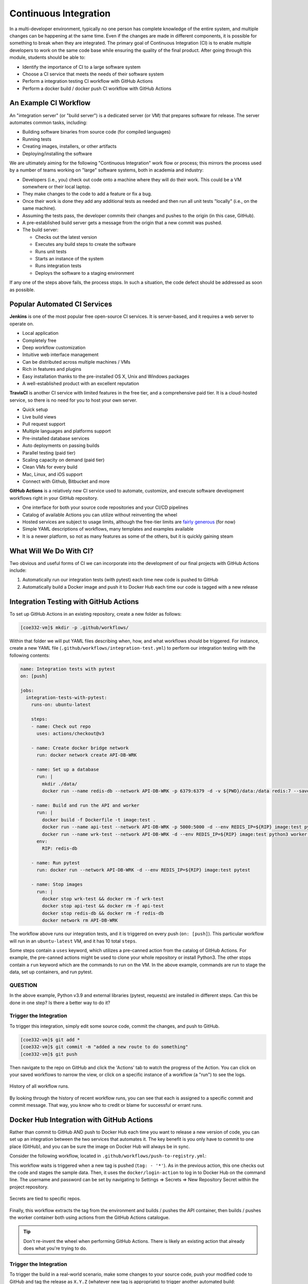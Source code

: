 Continuous Integration
======================

In a multi-developer environment, typically no one person has complete knowledge
of the entire system, and multiple changes can be happening at the same time. Even
if the changes are made in different components, it is possible for something to
break when they are integrated.
The primary goal of Continuous Integration (CI) is to enable multiple developers
to work on the same code base while ensuring the quality of the final product.
After going through this module, students should
be able to:

* Identify the importance of CI to a large software system
* Choose a CI service that meets the needs of their software system
* Perform a integration testing CI workflow with GitHub Actions
* Perform a docker build / docker push CI workflow with GitHub Actions



An Example CI Workflow
----------------------

An "integration server" (or "build server") is a dedicated server (or VM) that
prepares software for release. The server automates common tasks, including:

* Building software binaries from source code (for compiled languages)
* Running tests
* Creating images, installers, or other artifacts
* Deploying/installing the software

We are ultimately aiming for the following "Continuous Integration" work flow or
process; this mirrors the process used by a number of teams working on "large"
software systems, both in academia and industry:

* Developers (i.e., you) check out code onto a machine where they will do their
  work. This could be a VM somewhere or their local laptop.
* They make changes to the code to add a feature or fix a bug.
* Once their work is done they add any additional tests as needed and then run
  all unit tests "locally" (i.e., on the same machine).
* Assuming the tests pass, the developer commits their changes and pushes to the
  origin (in this case, GitHub).
* A pre-established build server gets a message from the origin that a new commit
  was pushed.
* The build server:

  * Checks out the latest version
  * Executes any build steps to create the software
  * Runs unit tests
  * Starts an instance of the system
  * Runs integration tests
  * Deploys the software to a staging environment

If any one of the steps above fails, the process stops. In such a situation, the
code defect should be addressed as soon as possible.



Popular Automated CI Services
------------------------------

**Jenkins** is one of the most popular free open-source CI services. It is
server-based, and it requires a web server to operate on.

* Local application
* Completely free
* Deep workflow customization
* Intuitive web interface management
* Can be distributed across multiple machines / VMs
* Rich in features and plugins
* Easy installation thanks to the pre-installed OS X, Unix and Windows packages
* A well-established product with an excellent reputation


**TravisCI** is another CI service with limited features in the free tier, and a
comprehensive paid tier. It is a cloud-hosted service, so there is no need for
you to host your own server.

* Quick setup
* Live build views
* Pull request support
* Multiple languages and platforms support
* Pre-installed database services
* Auto deployments on passing builds
* Parallel testing (paid tier)
* Scaling capacity on demand (paid tier)
* Clean VMs for every build
* Mac, Linux, and iOS support
* Connect with Github, Bitbucket and more



**GitHub Actions** is a relatively new CI service used to automate, customize,
and execute software development workflows right in your GitHub repository.

* One interface for both your source code repositories and your CI/CD pipelines
* Catalog of available Actions you can utilize without reinventing the wheel
* Hosted services are subject to usage limits, although the free-tier limits are
  `fairly generous <https://docs.github.com/en/actions/learn-github-actions/usage-limits-billing-and-administration>`_
  (for now)
* Simple YAML descriptions of workflows, many templates and examples available
* It is a newer platform, so not as many features as some of the others, but it
  is quickly gaining steam



What Will We Do With CI?
------------------------

Two obvious and useful forms of CI we can incorporate into the development of our
final projects with GitHub Actions include:

1) Automatically run our integration tests (with pytest) each time new code is
   pushed to GitHub
2) Automatically build a Docker image and push it to Docker Hub each time our
   code is tagged with a new release



Integration Testing with GitHub Actions
---------------------------------------

To set up GitHub Actions in an existing repository, create a new folder as follows:

.. code-block:: console

   [coe332-vm]$ mkdir -p .github/workflows/

Within that folder we will put YAML files describing when, how, and what workflows
should be triggered. For instance, create a new YAML file (``.github/workflows/integration-test.yml``)
to perform our integration testing with the following contents:

.. code-block:: yaml

   name: Integration tests with pytest
   on: [push]

   jobs:
     integration-tests-with-pytest:
       runs-on: ubuntu-latest

       steps:
       - name: Check out repo
         uses: actions/checkout@v3

       - name: Create docker bridge network
         run: docker network create API-DB-WRK

       - name: Set up a database
         run: |
           mkdir ./data/
           docker run --name redis-db --network API-DB-WRK -p 6379:6379 -d -v ${PWD}/data:/data redis:7 --save 1 1

       - name: Build and run the API and worker
         run: |
           docker build -f Dockerfile -t image:test .
           docker run --name api-test --network API-DB-WRK -p 5000:5000 -d --env REDIS_IP=${RIP} image:test python3 api.py
           docker run --name wrk-test --network API-DB-WRK -d --env REDIS_IP=${RIP} image:test python3 worker.py
         env:
           RIP: redis-db

       - name: Run pytest
         run: docker run --network API-DB-WRK -d --env REDIS_IP=${RIP} image:test pytest

       - name: Stop images
         run: |
           docker stop wrk-test && docker rm -f wrk-test
           docker stop api-test && docker rm -f api-test
           docker stop redis-db && docker rm -f redis-db
           docker network rm API-DB-WRK



The workflow above runs our integration tests, and it is triggered on every push
(``on: [push]``). This particular workflow will run in an ``ubuntu-latest`` VM,
and it has 10 total ``steps``.

Some steps contain a ``uses`` keyword, which utilizes a pre-canned action from the
catalog of GitHub Actions. For example, the pre-canned actions might be used to
clone your whole repository or install Python3. The other stops contain a ``run``
keyword which are the commands to run on the VM. In the above example, commands are
run to stage the data, set up containers, and run pytest.


QUESTION
~~~~~~~~

In the above example, Python v3.9 and external libraries (pytest, requests) are
installed in different steps. Can this be done in one step? Is there a better way
to do it?


Trigger the Integration
~~~~~~~~~~~~~~~~~~~~~~~

To trigger this integration, simply edit some source code, commit the changes,
and push to GitHub.

.. code-block:: console

   [coe332-vm]$ git add *
   [coe332-vm]$ git commit -m "added a new route to do something"
   [coe332-vm]$ git push

Then navigate to the repo on GitHub and click the 'Actions' tab to watch the
progress of the Action. You can click on your saved workflows to narrow the view,
or click on a specific instance of a workflow (a "run") to see the logs.


.. figure:: images/actions_overview.png
   :width: 600
   :align: center

   History of all workflow runs.


By looking through the history of recent workflow runs, you can see that each is
assigned to a specific commit and commit message. That way, you know
who to credit or blame for successful or errant runs.


Docker Hub Integration with GitHub Actions
------------------------------------------

Rather than commit to GitHub AND push to Docker Hub each time you want to
release a new version of code, you can set up an integration between the two
services that automates it. The key benefit is you only have to commit to one
place (GitHub), and you can be sure the image on Docker Hub will always be in sync.

Consider the following workflow, located in ``.github/workflows/push-to-registry.yml``:

.. code-block:: yaml
   :linenos:

   name: Publish Docker image

   on:
     push:
       tags:
         - '*'

   jobs:
     push-to-registry:
       name: Push Docker image to Docker Hub
       runs-on: ubuntu-latest

       steps:
        - name: Check out the repo
          uses: actions/checkout@v3

        - name: Log in to Docker Hub
          uses: docker/login-action@v3
          with:
            username: ${{ secrets.DOCKERHUB_USERNAME }}
            password: ${{ secrets.DOCKERHUB_PASSWORD }} 

        - name: Set up Docker Buildx
          uses: docker/setup-buildx-action@v3

        - name: Extract metadata (tags, labels) for Docker
          id: meta-api
          uses: docker/metadata-action@v5
          with:
            images: wjallen/mldata-api 

        - name: Build and push Docker image
          uses: docker/build-push-action@v5
          with:
            context: .
            push: true
            file: ./docker/Dockerfile.api
            tags: ${{ steps.meta-api.outputs.tags }}
            labels: ${{ steps.meta-api.outputs.labels }} 

        - name: Extract metadata (tags, labels) for Docker
          id: meta-wrk
          uses: docker/metadata-action@v5
          with:
            images: wjallen/mldata-wrk 
            
        - name: Build and push Docker image
          uses: docker/build-push-action@v5
          with:
            context: .
            push: true
            file: ./docker/Dockerfile.wrk
            tags: ${{ steps.meta-wrk.outputs.tags }}
            labels: ${{ steps.meta-wrk.outputs.labels }}


This workflow waits is triggered when a new tag is pushed (``tag: - '*'``). As
in the previous action, this one checks out the code and stages the sample data.
Then, it uses the ``docker/login-action`` to log in to Docker Hub on the command
line. The username and password can be set by navigating to Settings => Secrets =>
New Repository Secret within the project repository.

.. figure:: images/secrets.png
   :width: 600
   :align: center

   Secrets are tied to specific repos.


Finally, this workflow extracts the tag from the environment and builds / pushes
the API container, then builds / pushes the worker container both using actions
from the GitHub Actions catalogue.

.. tip::

   Don't re-invent the wheel when performing GitHub Actions. There is likely an
   existing action that already does what you're trying to do.






Trigger the Integration
~~~~~~~~~~~~~~~~~~~~~~~

To trigger the build in a real-world scenario, make some changes to your source
code, push your modified code to GitHub and tag the release as ``X.Y.Z`` (whatever
new tag is appropriate) to trigger another automated build:

.. code-block:: console

   [coe332-vm]$ git add *
   [coe332-vm]$ git commit -m "added a new route to do something"
   [coe332-vm]$ git push
   [coe332-vm]$ git tag -a 0.1.1 -m "release version 0.1.1"
   [coe332-vm]$ git push origin 0.1.1

By default, the git push command does not transfer tags, so we are explicitly
telling git to push the tag we created (0.1.1) to the remote (origin).

Now, check the online GitHub repo to make sure your change / tag is there, and
check the Docker Hub repo to see if your new tag has been pushed.

.. figure:: images/docker_hub_result.png
   :width: 600
   :align: center

   New tag automatically pushed.


Deploy to Kubernetes
--------------------

The final step in our example is to update the image tag in our deployment YAML
files in both test and prod, and apply them all. Apply to test (staging) first as
one final check that things are working as expected. Then, deploy to prod. Because
the old containers are Running right up until the moment the new containers are
deployed, there is virtually no disruption in service.

.. note::

    Some CI / CD services can even handle the deployment to Kubernetes following
    Docker image builds and passing tests.

Additional Resources
--------------------

* `GitHub Actions Docs <https://docs.github.com/en/actions>`_
* `Demo Repository <https://github.com/wjallen/api-demo>`_
